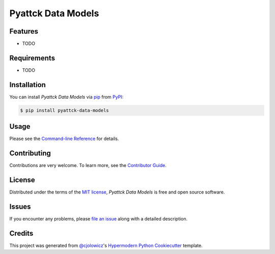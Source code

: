 Pyattck Data Models
===================

|PyPI| |Status| |Python Version| |License|

|Read the Docs| |Tests| |Codecov|

|pre-commit| |Black|

.. |PyPI| image:: https://img.shields.io/pypi/v/pyattck-data-models.svg
   :target: https://pypi.org/project/pyattck-data-models/
   :alt: PyPI
.. |Status| image:: https://img.shields.io/pypi/status/pyattck-data-models.svg
   :target: https://pypi.org/project/pyattck-data-models/
   :alt: Status
.. |Python Version| image:: https://img.shields.io/pypi/pyversions/pyattck-data-models
   :target: https://pypi.org/project/pyattck-data-models
   :alt: Python Version
.. |License| image:: https://img.shields.io/pypi/l/pyattck-data-models
   :target: https://opensource.org/licenses/MIT
   :alt: License
.. |Read the Docs| image:: https://img.shields.io/readthedocs/pyattck-data-models/latest.svg?label=Read%20the%20Docs
   :target: https://pyattck-data-models.readthedocs.io/
   :alt: Read the documentation at https://pyattck-data-models.readthedocs.io/
.. |Tests| image:: https://github.com/MSAdministrator/pyattck-data-models/workflows/Tests/badge.svg
   :target: https://github.com/MSAdministrator/pyattck-data-models/actions?workflow=Tests
   :alt: Tests
.. |Codecov| image:: https://codecov.io/gh/MSAdministrator/pyattck-data-models/branch/main/graph/badge.svg
   :target: https://codecov.io/gh/MSAdministrator/pyattck-data-models
   :alt: Codecov
.. |pre-commit| image:: https://img.shields.io/badge/pre--commit-enabled-brightgreen?logo=pre-commit&logoColor=white
   :target: https://github.com/pre-commit/pre-commit
   :alt: pre-commit
.. |Black| image:: https://img.shields.io/badge/code%20style-black-000000.svg
   :target: https://github.com/psf/black
   :alt: Black


Features
--------

* TODO


Requirements
------------

* TODO


Installation
------------

You can install *Pyattck Data Models* via pip_ from PyPI_:

.. code:: console

   $ pip install pyattck-data-models


Usage
-----

Please see the `Command-line Reference <Usage_>`_ for details.


Contributing
------------

Contributions are very welcome.
To learn more, see the `Contributor Guide`_.


License
-------

Distributed under the terms of the `MIT license`_,
*Pyattck Data Models* is free and open source software.


Issues
------

If you encounter any problems,
please `file an issue`_ along with a detailed description.


Credits
-------

This project was generated from `@cjolowicz`_'s `Hypermodern Python Cookiecutter`_ template.

.. _@cjolowicz: https://github.com/cjolowicz
.. _Cookiecutter: https://github.com/audreyr/cookiecutter
.. _MIT license: https://opensource.org/licenses/MIT
.. _PyPI: https://pypi.org/
.. _Hypermodern Python Cookiecutter: https://github.com/cjolowicz/cookiecutter-hypermodern-python
.. _file an issue: https://github.com/MSAdministrator/pyattck-data-models/issues
.. _pip: https://pip.pypa.io/
.. github-only
.. _Contributor Guide: CONTRIBUTING.rst
.. _Usage: https://pyattck-data-models.readthedocs.io/en/latest/usage.html
